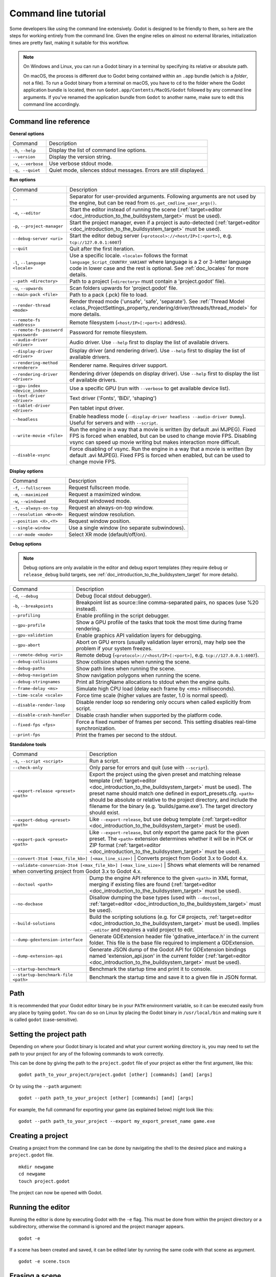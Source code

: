 .. _doc_command_line_tutorial:

Command line tutorial
=====================

.. highlight:: shell

Some developers like using the command line extensively. Godot is
designed to be friendly to them, so here are the steps for working
entirely from the command line. Given the engine relies on almost no
external libraries, initialization times are pretty fast, making it
suitable for this workflow.

.. note::

    On Windows and Linux, you can run a Godot binary in a terminal by specifying
    its relative or absolute path.

    On macOS, the process is different due to Godot being contained within an
    ``.app`` bundle (which is a *folder*, not a file). To run a Godot binary
    from a terminal on macOS, you have to ``cd`` to the folder where the Godot
    application bundle is located, then run ``Godot.app/Contents/MacOS/Godot``
    followed by any command line arguments. If you've renamed the application
    bundle from ``Godot`` to another name, make sure to edit this command line
    accordingly.

Command line reference
----------------------

**General options**

+----------------------------+----------------------------------------------------------------------+
| Command                    | Description                                                          |
+----------------------------+----------------------------------------------------------------------+
| ``-h``, ``--help``         | Display the list of command line options.                            |
+----------------------------+----------------------------------------------------------------------+
| ``--version``              | Display the version string.                                          |
+----------------------------+----------------------------------------------------------------------+
| ``-v``, ``--verbose``      | Use verbose stdout mode.                                             |
+----------------------------+----------------------------------------------------------------------+
| ``-q, --quiet``            | Quiet mode, silences stdout messages. Errors are still displayed.    |
+----------------------------+----------------------------------------------------------------------+

**Run options**

+------------------------------------------+--------------------------------------------------------------------------------------------------------------------------------------------------------------+
| Command                                  | Description                                                                                                                                                  |
+------------------------------------------+--------------------------------------------------------------------------------------------------------------------------------------------------------------+
| ``--``                                   | Separator for user-provided arguments. Following arguments are not used by the engine, but can be read from ``OS.get_cmdline_user_args()``.                  |
+------------------------------------------+--------------------------------------------------------------------------------------------------------------------------------------------------------------+
| ``-e``, ``--editor``                     | Start the editor instead of running the scene (:ref:`target=editor <doc_introduction_to_the_buildsystem_target>` must be used).                              |
+------------------------------------------+--------------------------------------------------------------------------------------------------------------------------------------------------------------+
| ``-p``, ``--project-manager``            | Start the project manager, even if a project is auto-detected (:ref:`target=editor <doc_introduction_to_the_buildsystem_target>` must be used).              |
+------------------------------------------+--------------------------------------------------------------------------------------------------------------------------------------------------------------+
| ``--debug-server <uri>``                 | Start the editor debug server (``<protocol>://<host/IP>[:<port>]``, e.g. ``tcp://127.0.0.1:6007``)                                                           |
+------------------------------------------+--------------------------------------------------------------------------------------------------------------------------------------------------------------+
| ``--quit``                               | Quit after the first iteration.                                                                                                                              |
+------------------------------------------+--------------------------------------------------------------------------------------------------------------------------------------------------------------+
| ``-l``, ``--language <locale>``          | Use a specific locale. ``<locale>`` follows the format ``language_Script_COUNTRY_VARIANT`` where language is a 2 or 3-letter language code in lower case     |
|                                          | and the rest is optional. See :ref:`doc_locales` for more details.                                                                                           |
+------------------------------------------+--------------------------------------------------------------------------------------------------------------------------------------------------------------+
| ``--path <directory>``                   | Path to a project (``<directory>`` must contain a 'project.godot' file).                                                                                     |
+------------------------------------------+--------------------------------------------------------------------------------------------------------------------------------------------------------------+
| ``-u``, ``--upwards``                    | Scan folders upwards for 'project.godot' file.                                                                                                               |
+------------------------------------------+--------------------------------------------------------------------------------------------------------------------------------------------------------------+
| ``--main-pack <file>``                   | Path to a pack (.pck) file to load.                                                                                                                          |
+------------------------------------------+--------------------------------------------------------------------------------------------------------------------------------------------------------------+
| ``--render-thread <mode>``               | Render thread mode ('unsafe', 'safe', 'separate'). See :ref:`Thread Model <class_ProjectSettings_property_rendering/driver/threads/thread_model>`            |
|                                          | for more details.                                                                                                                                            |
+------------------------------------------+--------------------------------------------------------------------------------------------------------------------------------------------------------------+
| ``--remote-fs <address>``                | Remote filesystem (``<host/IP>[:<port>]`` address).                                                                                                          |
+------------------------------------------+--------------------------------------------------------------------------------------------------------------------------------------------------------------+
| ``--remote-fs-password <password>``      | Password for remote filesystem.                                                                                                                              |
+------------------------------------------+--------------------------------------------------------------------------------------------------------------------------------------------------------------+
| ``--audio-driver <driver>``              | Audio driver. Use ``--help`` first to display the list of available drivers.                                                                                 |
+------------------------------------------+--------------------------------------------------------------------------------------------------------------------------------------------------------------+
| ``--display-driver <driver>``            | Display driver (and rendering driver). Use ``--help`` first to display the list of available drivers.                                                        |
+------------------------------------------+--------------------------------------------------------------------------------------------------------------------------------------------------------------+
| ``--rendering-method <renderer>``        | Renderer name. Requires driver support.                                                                                                                      |
+------------------------------------------+--------------------------------------------------------------------------------------------------------------------------------------------------------------+
| ``--rendering-driver <driver>``          | Rendering driver (depends on display driver). Use ``--help`` first to display the list of available drivers.                                                 |
+------------------------------------------+--------------------------------------------------------------------------------------------------------------------------------------------------------------+
| ``--gpu-index <device_index>``           | Use a specific GPU (run with ``--verbose`` to get available device list).                                                                                    |
+------------------------------------------+--------------------------------------------------------------------------------------------------------------------------------------------------------------+
| ``--text-driver <driver>``               | Text driver ('Fonts', 'BiDi', 'shaping')                                                                                                                     |
+------------------------------------------+--------------------------------------------------------------------------------------------------------------------------------------------------------------+
| ``--tablet-driver <driver>``             | Pen tablet input driver.                                                                                                                                     |
+------------------------------------------+--------------------------------------------------------------------------------------------------------------------------------------------------------------+
| ``--headless``                           | Enable headless mode (``--display-driver headless --audio-driver Dummy``). Useful for servers and with ``--script``.                                         |
+------------------------------------------+--------------------------------------------------------------------------------------------------------------------------------------------------------------+
| ``--write-movie <file>``                 | Run the engine in a way that a movie is written (by default .avi MJPEG). Fixed FPS is forced when enabled, but can be used to change movie FPS.              |
|                                          | Disabling vsync can speed up movie writing but makes interaction more difficult.                                                                             |
+------------------------------------------+--------------------------------------------------------------------------------------------------------------------------------------------------------------+
| ``--disable-vsync``                      | Force disabling of vsync. Run the engine in a way that a movie is written (by default .avi MJPEG).                                                           |
|                                          | Fixed FPS is forced when enabled, but can be used to change movie FPS.                                                                                       |
+------------------------------------------+--------------------------------------------------------------------------------------------------------------------------------------------------------------+

**Display options**

+------------------------------------+----------------------------------------------------------------------------+
| Command                            | Description                                                                |
+------------------------------------+----------------------------------------------------------------------------+
| ``-f``, ``--fullscreen``           | Request fullscreen mode.                                                   |
+------------------------------------+----------------------------------------------------------------------------+
| ``-m``, ``--maximized``            | Request a maximized window.                                                |
+------------------------------------+----------------------------------------------------------------------------+
| ``-w``, ``--windowed``             | Request windowed mode.                                                     |
+------------------------------------+----------------------------------------------------------------------------+
| ``-t``, ``--always-on-top``        | Request an always-on-top window.                                           |
+------------------------------------+----------------------------------------------------------------------------+
| ``--resolution <W>x<H>``           | Request window resolution.                                                 |
+------------------------------------+----------------------------------------------------------------------------+
| ``--position <X>,<Y>``             | Request window position.                                                   |
+------------------------------------+----------------------------------------------------------------------------+
| ``--single-window``                | Use a single window (no separate subwindows).                              |
+------------------------------------+----------------------------------------------------------------------------+
| ``--xr-mode <mode>``               | Select XR mode (default/off/on).                                           |
+------------------------------------+----------------------------------------------------------------------------+

**Debug options**

.. note::

    Debug options are only available in the editor and debug export templates
    (they require ``debug`` or ``release_debug`` build targets, see
    :ref:`doc_introduction_to_the_buildsystem_target` for more details).

+------------------------------+---------------------------------------------------------------------------------------------------------+
| Command                      | Description                                                                                             |
+------------------------------+---------------------------------------------------------------------------------------------------------+
| ``-d``, ``--debug``          | Debug (local stdout debugger).                                                                          |
+------------------------------+---------------------------------------------------------------------------------------------------------+
| ``-b``, ``--breakpoints``    | Breakpoint list as source::line comma-separated pairs, no spaces (use %20 instead).                     |
+------------------------------+---------------------------------------------------------------------------------------------------------+
| ``--profiling``              | Enable profiling in the script debugger.                                                                |
+------------------------------+---------------------------------------------------------------------------------------------------------+
| ``--gpu-profile``            | Show a GPU profile of the tasks that took the most time during frame rendering.                         |
+------------------------------+---------------------------------------------------------------------------------------------------------+
| ``--gpu-validation``         | Enable graphics API validation layers for debugging.                                                    |
+------------------------------+---------------------------------------------------------------------------------------------------------+
| ``--gpu-abort``              | Abort on GPU errors (usually validation layer errors), may help see the problem if your system freezes. |
+------------------------------+---------------------------------------------------------------------------------------------------------+
| ``--remote-debug <uri>``     | Remote debug (``<protocol>://<host/IP>[:<port>]``, e.g. ``tcp://127.0.0.1:6007``).                      |
+------------------------------+---------------------------------------------------------------------------------------------------------+
| ``--debug-collisions``       | Show collision shapes when running the scene.                                                           |
+------------------------------+---------------------------------------------------------------------------------------------------------+
| ``--debug-paths``            | Show path lines when running the scene.                                                                 |
+------------------------------+---------------------------------------------------------------------------------------------------------+
| ``--debug-navigation``       | Show navigation polygons when running the scene.                                                        |
+------------------------------+---------------------------------------------------------------------------------------------------------+
| ``--debug-stringnames``      | Print all StringName allocations to stdout when the engine quits.                                       |
+------------------------------+---------------------------------------------------------------------------------------------------------+
| ``--frame-delay <ms>``       | Simulate high CPU load (delay each frame by <ms> milliseconds).                                         |
+------------------------------+---------------------------------------------------------------------------------------------------------+
| ``--time-scale <scale>``     | Force time scale (higher values are faster, 1.0 is normal speed).                                       |
+------------------------------+---------------------------------------------------------------------------------------------------------+
| ``--disable-render-loop``    | Disable render loop so rendering only occurs when called explicitly from script.                        |
+------------------------------+---------------------------------------------------------------------------------------------------------+
| ``--disable-crash-handler``  | Disable crash handler when supported by the platform code.                                              |
+------------------------------+---------------------------------------------------------------------------------------------------------+
| ``--fixed-fps <fps>``        | Force a fixed number of frames per second. This setting disables real-time synchronization.             |
+------------------------------+---------------------------------------------------------------------------------------------------------+
| ``--print-fps``              | Print the frames per second to the stdout.                                                              |
+------------------------------+---------------------------------------------------------------------------------------------------------+

**Standalone tools**

+------------------------------------------------------------------+-------------------------------------------------------------------------------------------------------------------------------------------------+
| Command                                                          | Description                                                                                                                                     |
+------------------------------------------------------------------+-------------------------------------------------------------------------------------------------------------------------------------------------+
| ``-s``, ``--script <script>``                                    | Run a script.                                                                                                                                   |
+------------------------------------------------------------------+-------------------------------------------------------------------------------------------------------------------------------------------------+
| ``--check-only``                                                 | Only parse for errors and quit (use with ``--script``).                                                                                         |
+------------------------------------------------------------------+-------------------------------------------------------------------------------------------------------------------------------------------------+
| ``--export-release <preset> <path>``                             | Export the project using the given preset and matching release template (:ref:`target=editor <doc_introduction_to_the_buildsystem_target>` must |
|                                                                  | be used). The preset name should match one defined in export_presets.cfg. ``<path>`` should be absolute or relative to the project directory,   |
|                                                                  | and include the filename for the binary (e.g. 'builds/game.exe'). The target directory should exist.                                            |
+------------------------------------------------------------------+-------------------------------------------------------------------------------------------------------------------------------------------------+
| ``--export-debug <preset> <path>``                               | Like ``--export-release``, but use debug template (:ref:`target=editor <doc_introduction_to_the_buildsystem_target>` must be used).             |
+------------------------------------------------------------------+-------------------------------------------------------------------------------------------------------------------------------------------------+
| ``--export-pack <preset> <path>``                                | Like ``--export-release``, but only export the game pack for the given preset. The ``<path>`` extension determines whether it will be in PCK    |
|                                                                  | or ZIP format (:ref:`target=editor <doc_introduction_to_the_buildsystem_target>` must be used).                                                 |
+------------------------------------------------------------------+-------------------------------------------------------------------------------------------------------------------------------------------------+
| ``--convert-3to4 [<max_file_kb>] [<max_line_size>]``             | Converts project from Godot 3.x to Godot 4.x.                                                                                                   |
+----------------------------------------+---------------------------------------------------------------------------------------------------------------------------------------------------------------------------+
| ``--validate-conversion-3to4 [<max_file_kb>] [<max_line_size>]`` | Shows what elements will be renamed when converting project from Godot 3.x to Godot 4.x.                                                        |
+------------------------------------------------------------------+-------------------------------------------------------------------------------------------------------------------------------------------------+
| ``--doctool <path>``                                             | Dump the engine API reference to the given ``<path>`` in XML format, merging if existing files are found                                        |
|                                                                  | (:ref:`target=editor <doc_introduction_to_the_buildsystem_target>` must be used).                                                               |
+------------------------------------------------------------------+-------------------------------------------------------------------------------------------------------------------------------------------------+
| ``--no-docbase``                                                 | Disallow dumping the base types (used with ``--doctool``, :ref:`target=editor <doc_introduction_to_the_buildsystem_target>` must be used).      |
+------------------------------------------------------------------+-------------------------------------------------------------------------------------------------------------------------------------------------+
| ``--build-solutions``                                            | Build the scripting solutions (e.g. for C# projects, :ref:`target=editor <doc_introduction_to_the_buildsystem_target>` must be used).           |
|                                                                  | Implies ``--editor`` and requires a valid project to edit.                                                                                      |
+------------------------------------------------------------------+-------------------------------------------------------------------------------------------------------------------------------------------------+
|  ``--dump-gdextension-interface``                                | Generate GDExtension header file 'gdnative_interface.h' in the current folder. This file is the base file required to implement a GDExtension.  |
+------------------------------------------------------------------+-------------------------------------------------------------------------------------------------------------------------------------------------+
| ``--dump-extension-api``                                         | Generate JSON dump of the Godot API for GDExtension bindings named 'extension_api.json' in the current folder                                   |
|                                                                  | (:ref:`target=editor <doc_introduction_to_the_buildsystem_target>` must be used).                                                               |
+------------------------------------------------------------------+-------------------------------------------------------------------------------------------------------------------------------------------------+
| ``--startup-benchmark``                                          | Benchmark the startup time and print it to console.                                                                                             |
+------------------------------------------------------------------+-------------------------------------------------------------------------------------------------------------------------------------------------+
| ``--startup-benchmark-file <path>``                              | Benchmark the startup time and save it to a given file in JSON format.                                                                          |
+------------------------------------------------------------------+-------------------------------------------------------------------------------------------------------------------------------------------------+

Path
----

It is recommended that your Godot editor binary be in your ``PATH`` environment
variable, so it can be executed easily from any place by typing ``godot``.
You can do so on Linux by placing the Godot binary in ``/usr/local/bin`` and
making sure it is called ``godot`` (case-sensitive).

Setting the project path
------------------------

Depending on where your Godot binary is located and what your current
working directory is, you may need to set the path to your project
for any of the following commands to work correctly.

This can be done by giving the path to the ``project.godot`` file
of your project as either the first argument, like this:

::

    godot path_to_your_project/project.godot [other] [commands] [and] [args]

Or by using the ``--path`` argument:

::

    godot --path path_to_your_project [other] [commands] [and] [args]

For example, the full command for exporting your game (as explained below) might look like this:

::

    godot --path path_to_your_project --export my_export_preset_name game.exe

Creating a project
------------------


Creating a project from the command line can be done by navigating the
shell to the desired place and making a ``project.godot`` file.


::

    mkdir newgame
    cd newgame
    touch project.godot


The project can now be opened with Godot.


Running the editor
------------------

Running the editor is done by executing Godot with the ``-e`` flag. This
must be done from within the project directory or a subdirectory,
otherwise the command is ignored and the project manager appears.

::

    godot -e

If a scene has been created and saved, it can be edited later by running
the same code with that scene as argument.

::

    godot -e scene.tscn

Erasing a scene
---------------

Godot is friends with your filesystem and will not create extra metadata files.
Use ``rm`` to erase a scene file. Make sure nothing references that scene.
Otherwise, an error will be thrown upon opening the project.

::

    rm scene.tscn

Running the game
----------------

To run the game, simply execute Godot within the project directory or
subdirectory.

::

    godot

When a specific scene needs to be tested, pass that scene to the command
line.

::

    godot scene.tscn

Debugging
---------

Catching errors in the command line can be a difficult task because they
scroll quickly. For this, a command line debugger is provided by adding
``-d``. It works for running either the game or a single scene.

::

    godot -d

::

    godot -d scene.tscn

.. _doc_command_line_tutorial_exporting:

Exporting
---------

Exporting the project from the command line is also supported. This is
especially useful for continuous integration setups. The version of Godot
that is headless (server build, no video) is ideal for this.

::

    # `godot` must be a Godot editor binary, not an export template.
    # Also, export templates must be installed for the editor
    # (or a valid custom export template must be defined in the export preset).
    godot --export "Linux/X11" /var/builds/project
    godot --export Android /var/builds/project.apk

The preset name must match the name of an export preset defined in the
project's ``export_presets.cfg`` file. If the preset name contains spaces or
special characters (such as "Windows Desktop"), it must be surrounded with quotes.

To export a debug version of the game, use the ``--export-debug`` switch
instead of ``--export``. Their parameters and usage are the same.

To export only a PCK file, use the ``--export-pack`` option followed by the
preset name and output path, with the file extension, instead of ``--export``.
The output path extension determines the package's format, either PCK or ZIP.

.. warning::

    When specifying a relative path as the path for `--export`, `--export-debug`
    or `--export-pack`, the path will be relative to the directory containing
    the ``project.godot`` file, **not** relative to the current working directory.

Running a script
----------------

It is possible to run a ``.gd`` script from the command line.
This feature is especially useful in large projects, e.g. for batch
conversion of assets or custom import/export.

The script must inherit from ``SceneTree`` or ``MainLoop``.

Here is an example ``sayhello.gd``, showing how it works:

.. code-block:: python

    #!/usr/bin/env -S godot -s
    extends SceneTree

    func _init():
        print("Hello!")
        quit()

And how to run it:

::

    # Prints "Hello!" to standard output.
    godot -s sayhello.gd

If no ``project.godot`` exists at the path, current path is assumed to be the
current working directory (unless ``--path`` is specified).

The first line of ``sayhello.gd`` above is commonly referred to as
a *shebang*. If the Godot binary is in your ``PATH`` as ``godot``,
it allows you to run the script as follows in modern Linux
distributions, as well as macOS:

::

    # Mark script as executable.
    chmod +x sayhello.gd
    # Prints "Hello!" to standard output.
    ./sayhello.gd

If the above doesn't work in your current version of Linux or macOS, you can
always have the shebang run Godot straight from where it is located as follows:

::

    #!/usr/bin/godot -s
